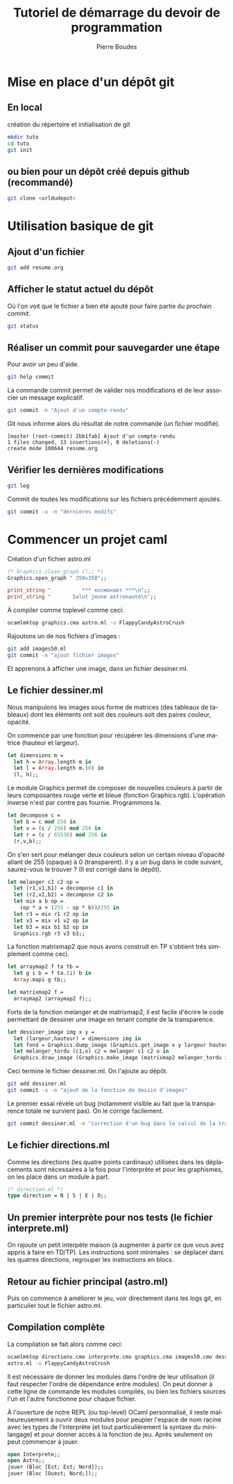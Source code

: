 #+TITLE: Tutoriel de démarrage du devoir de programmation
#+AUTHOR:    Pierre Boudes
#+EMAIL:     boudes@univ-paris13.fr
#+LANGUAGE:  fr
#+LaTeX_CLASS: article
#+LaTeX_CLASS_OPTIONS:[11pt,a4paper]
#+LaTeX_HEADER: \usepackage[margin=2cm]{geometry}
#+OPTIONS:   H:3 num:t toc:t \n:nil @:t ::t |:t ^:t -:t f:t *:t <:t
#+OPTIONS:   TeX:t LaTeX:nil skip:nil d:nil todo:t pri:nil tags:not-in-toc toc:nil
#+HTML_HEAD: <style type="text/css">pre.src {color: #CCCCCC;background-color: #666666;}body {margin-left: 20px;margin-right: 20px;}</style>


* Mise en place d'un dépôt git
** En local
création du répertoire et initialisation de git
#+BEGIN_SRC sh
mkdir tuto
cd tuto
git init
#+END_SRC
** ou  bien pour un dépôt créé depuis github (recommandé)
#+BEGIN_SRC sh
git clone <urldudepot>
#+END_SRC

* Utilisation basique de git
** Ajout d'un fichier
#+BEGIN_SRC sh
git add resume.org
#+END_SRC
** Afficher le statut actuel du dépôt
Où l'on voit que le fichier a bien été ajouté pour faire partie du
prochain /commit/.
#+BEGIN_SRC sh
git status
#+END_SRC


** Réaliser un commit pour sauvegarder une étape
Pour avoir un peu d'aide.
#+BEGIN_SRC sh
git help commit
#+END_SRC

La commande commit permet de valider nos modifications et de leur
associer un message explicatif.
#+BEGIN_SRC sh
git commit -m "Ajout d'un compte-rendu"
#+END_SRC
Git nous informe alors du résultat de notre commande (un fichier modifié).
#+BEGIN_EXAMPLE
[master (root-commit) 2bb1fab] Ajout d'un compte-rendu
1 files changed, 13 insertions(+), 0 deletions(-)
create mode 100644 resume.org
#+END_EXAMPLE

** Vérifier les dernières modifications
#+BEGIN_SRC sh
git log
#+END_SRC

Commit de toutes les modifications sur les fichiers précédemment ajoutés.
#+BEGIN_SRC sh
git commit -a -m "dernières modifs"
#+END_SRC

* Commencer un projet caml
Création d'un fichier astro.ml
#+BEGIN_SRC ocaml
(* Graphics.close_graph ();; *)
Graphics.open_graph " 350x350";;

print_string "          *** космонавт ***\n";;
print_string "       Salut jeune astronaute\n";;
#+END_SRC

À compiler comme toplevel comme ceci:
#+BEGIN_SRC sh
ocamlmktop graphics.cma astro.ml -o FlappyCandyAstroCrush
#+END_SRC

Rajoutons un de nos fichiers d'images :
#+BEGIN_SRC sh
git add images50.ml
git commit -m "ajout fichier images"
#+END_SRC

Et apprenons à afficher une image, dans un fichier dessiner.ml.

** Le fichier dessiner.ml
Nous manipulons les images sous forme de matrices (des tableaux de
tableaux) dont les éléments ont soit des couleurs soit des paires
couleur, opacité.

On commence par une fonction pour récupérer les dimensions d'une
matrice (hauteur et largeur).
#+BEGIN_SRC ocaml
let dimensions m =
  let h = Array.length m in
  let l = Array.length m.(0) in
  (l, h);;
#+END_SRC

Le module Graphics permet de composer de nouvelles couleurs à partir
de leurs composantes rouge verte et bleue (fonction Graphics.rgb).
L'opération inverse n'est par contre pas fournie. Programmons la.
#+BEGIN_SRC ocaml
let decompose c =
  let b = c mod 256 in
  let v = (c / 256) mod 256 in
  let r = (c / 65536) mod 256 in
  (r,v,b);;
#+END_SRC

On s'en sert pour mélanger deux couleurs selon un certain niveau
d'opacité allant de 255 (opaque) à 0 (transparent). Il y a un bug dans
le code suivant, saurez-vous le trouver ? (Il est corrigé dans le dépôt).
#+BEGIN_SRC ocaml
let melanger c1 c2 op =
  let (r1,v1,b1) = decompose c1 in
  let (r2,v2,b2) = decompose c2 in
  let mix a b op =
    (op * a + (255 - op * b))/255 in
  let r3 = mix r1 r2 op in
  let v3 = mix v1 v2 op in
  let b3 = mix b1 b2 op in
  Graphics.rgb r3 v3 b3;;
#+END_SRC

La fonction matrixmap2 que nous avons construit en TP
s'obtient très simplement comme ceci.
#+BEGIN_SRC ocaml
let arraymap2 f ta tb =
  let g i b = f ta.(i) b in
  Array.mapi g tb;;

let matrixmap2 f =
  arraymap2 (arraymap2 f);;
#+END_SRC

Forts de la fonction melanger et de matrixmap2, il est facile d'écrire le code permettant de
dessiner une image en tenant compte de la transparence.
#+BEGIN_SRC ocaml
let dessiner_image img x y =
  let (largeur,hauteur) = dimensions img in
  let fond = Graphics.dump_image (Graphics.get_image x y largeur hauteur) in
  let melanger_tordu (c1,o) c2 = melanger c1 c2 o in
  Graphics.draw_image (Graphics.make_image (matrixmap2 melanger_tordu img fond)) x y;;
#+END_SRC

Ceci termine le fichier dessiner.ml. On l'ajoute au dépôt.
#+BEGIN_SRC sh
git add dessiner.ml
git commit -a -m "ajout de la fonction de dessin d'images"
#+END_SRC

Le premier essai révèle un bug (notamment visible au fait que la
transparence totale ne survient pas). On le corrige facilement.
#+BEGIN_SRC sh
git commit dessiner.ml -m "correction d'un bug dans le calcul de la transparence"
#+END_SRC

** Le fichier directions.ml
Comme les directions (les quatre points
cardinaux) utilisées dans les déplacements sont nécessaires
à la fois pour l'interprète et pour les graphismes, on les place dans
un module à part.

#+BEGIN_SRC ocaml
(* direction.ml *)
type direction = N | S | E | O;;
#+END_SRC
** Un premier interprète pour nos tests (le fichier interprete.ml)
On rajoute un petit interpète maison (à augmenter à partir ce que vous
avez appris à faire en TD/TP). Les instructions sont minimales : se
déplacer dans les quatres directions, regrouper les instructions en blocs.

** Retour au fichier principal (astro.ml)

Puis on commence
à améliorer le jeu, voir directement dans les logs git, en particulier
tout le fichier astro.ml.

** Compilation complète
La compilation se fait alors comme ceci:
#+BEGIN_SRC sh
ocamlmktop directions.cmo interprete.cmo graphics.cma images50.cmo dessiner.ml \
astro.ml -o FlappyCandyAstroCrush
#+END_SRC
Il est nécessaire de donner les modules dans l'ordre de
leur utilisation (il faut respecter l'ordre de dépendance entre
modules). On peut donner à cette ligne de commande les modules
compilés, ou bien les fichiers sources l'un et l'autre fonctionne pour
chaque fichier.

 À l'ouverture de notre REPL (ou top-level) OCaml personnalisé, il
 reste malheureusement à ouvrir deux modules pour peupler l'espace de
 nom racine avec les types de l'interprète (et tout particulièrement la syntaxe du
 mini-langage) et pour donner accès à la
 fonction de jeu. Après seulement on peut commencer à jouer.
#+BEGIN_SRC ocaml
 open Interprete;;
 open Astro;;
 jouer (Bloc [Est; Est; Nord]);;
 jouer (Bloc [Ouest; Nord;]);;
#+END_SRC
